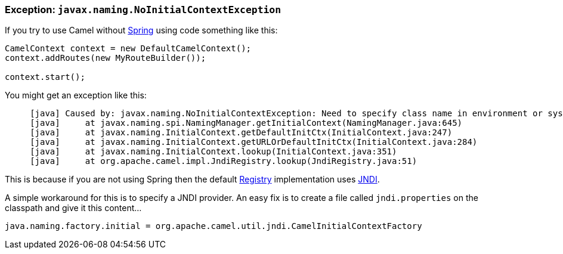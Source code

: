 [[Exception-javax.naming.NoInitialContextException-Exceptionjavax.naming.NoInitialContextException]]
=== Exception: `javax.naming.NoInitialContextException`

If you try to use Camel without link:../spring.adoc[Spring] using code
something like this:

[source,java]
----
CamelContext context = new DefaultCamelContext();
context.addRoutes(new MyRouteBuilder());

context.start();
----

You might get an exception like this:

----
     [java] Caused by: javax.naming.NoInitialContextException: Need to specify class name in environment or system property, or as an applet parameter, or in an application resource file:  java.naming.factory.initial
     [java]     at javax.naming.spi.NamingManager.getInitialContext(NamingManager.java:645)
     [java]     at javax.naming.InitialContext.getDefaultInitCtx(InitialContext.java:247)
     [java]     at javax.naming.InitialContext.getURLOrDefaultInitCtx(InitialContext.java:284)
     [java]     at javax.naming.InitialContext.lookup(InitialContext.java:351)
     [java]     at org.apache.camel.impl.JndiRegistry.lookup(JndiRegistry.java:51)
----

This is because if you are not using Spring then the default
link:../registry.adoc[Registry] implementation uses link:../jndi.adoc[JNDI].

A simple workaround for this is to specify a JNDI provider. An easy fix
is to create a file called `jndi.properties` on the classpath and give
it this content...

[source,java]
----
java.naming.factory.initial = org.apache.camel.util.jndi.CamelInitialContextFactory
----
